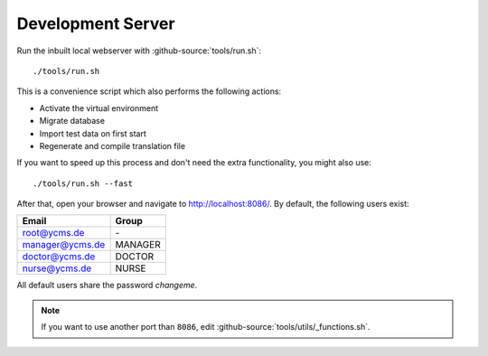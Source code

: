 .. Copyright [2019] [Integreat Project]
.. Copyright [2023] [YCMS]
..
.. Licensed under the Apache License, Version 2.0 (the "License");
.. you may not use this file except in compliance with the License.
.. You may obtain a copy of the License at
..
..     http://www.apache.org/licenses/LICENSE-2.0
..
.. Unless required by applicable law or agreed to in writing, software
.. distributed under the License is distributed on an "AS IS" BASIS,
.. WITHOUT WARRANTIES OR CONDITIONS OF ANY KIND, either express or implied.
.. See the License for the specific language governing permissions and
.. limitations under the License.

******************
Development Server
******************

Run the inbuilt local webserver with :github-source:`tools/run.sh`::

    ./tools/run.sh

This is a convenience script which also performs the following actions:

* Activate the virtual environment
* Migrate database
* Import test data on first start
* Regenerate and compile translation file

If you want to speed up this process and don't need the extra functionality, you might also use::

    ./tools/run.sh --fast

After that, open your browser and navigate to http://localhost:8086/. By default, the following users exist:

================  ========
Email             Group
================  ========
root@ycms.de      \-
manager@ycms.de   MANAGER
doctor@ycms.de    DOCTOR
nurse@ycms.de     NURSE
================  ========

All default users share the password `changeme`.

.. Note::

    If you want to use another port than ``8086``, edit :github-source:`tools/utils/_functions.sh`.

